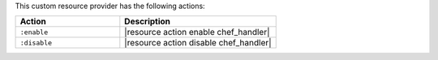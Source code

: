 .. The contents of this file are included in multiple topics.
.. This file should not be changed in a way that hinders its ability to appear in multiple documentation sets.

This custom resource provider has the following actions:

.. list-table::
   :widths: 200 300
   :header-rows: 1

   * - Action
     - Description
   * - ``:enable``
     - |resource action enable chef_handler|
   * - ``:disable``
     - |resource action disable chef_handler|
